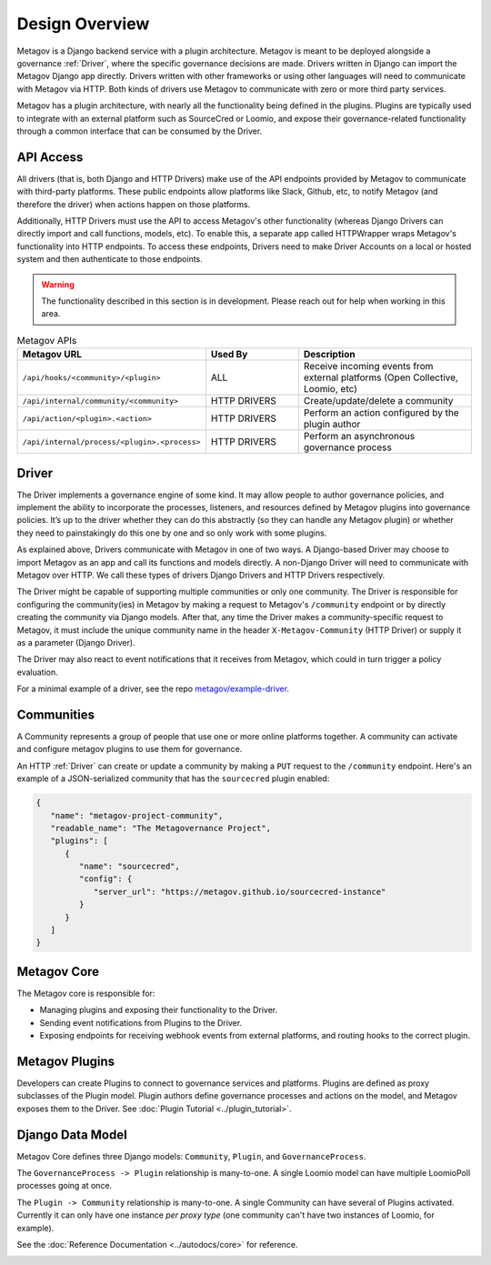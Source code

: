 Design Overview
===============

Metagov is a Django backend service with a plugin architecture. Metagov is meant to be deployed alongside a governance :ref:`Driver`, where the specific governance decisions are made. Drivers written in Django can import the Metagov Django app directly. Drivers written with other frameworks or using other languages will need to communicate with Metagov via HTTP. Both kinds of drivers use Metagov to communicate with zero or more third party services.

Metagov has a plugin architecture, with nearly all the functionality being defined in the plugins. Plugins are typically used to integrate with an external platform such as SourceCred or Loomio, and expose their governance-related functionality through a common interface that can be consumed by the Driver.

.. image:: _static/20210408_diagram_driver_metagov.png
   :width: 600


API Access
--------------------------

All drivers (that is, both Django and HTTP Drivers) make use of the API endpoints provided by Metagov to communicate with third-party platforms. These public endpoints allow platforms like Slack, Github, etc, to notify Metagov (and therefore the driver) when actions happen on those platforms.

Additionally, HTTP Drivers must use the API to access Metagov's other functionality (whereas Django Drivers can directly import and call functions, models, etc). To enable this, a separate app called HTTPWrapper wraps Metagov's functionality into HTTP endpoints. To access these endpoints, Drivers need to make Driver Accounts on a local or hosted system and then authenticate to those endpoints.

.. WARNING::

    The functionality described in this section is in development. Please reach out for help when working in this area.


.. list-table:: Metagov APIs
   :widths: 40 21 39
   :header-rows: 1

   * - Metagov URL
     - Used By
     - Description
   * - ``/api/hooks/<community>/<plugin>``
     - ALL
     - Receive incoming events from external platforms (Open Collective, Loomio, etc)
   * - ``/api/internal/community/<community>``
     - HTTP DRIVERS
     - Create/update/delete a community
   * - ``/api/action/<plugin>.<action>``
     - HTTP DRIVERS
     - Perform an action configured by the plugin author
   * - ``/api/internal/process/<plugin>.<process>``
     - HTTP DRIVERS
     - Perform an asynchronous governance process

Driver
------

The Driver implements a governance engine of some kind. It may allow people to author governance policies, and implement the ability to incorporate the processes, listeners, and resources defined by Metagov plugins into governance policies. It’s up to the driver whether they can do this abstractly (so they can handle any Metagov plugin) or whether they need to painstakingly do this one by one and so only work with some plugins.

As explained above, Drivers communicate with Metagov in one of two ways. A Django-based Driver may choose to import Metagov as an app and call its functions and models directly. A non-Django Driver will need to communicate with Metagov over HTTP. We call these types of drivers Django Drivers and HTTP Drivers respectively.

The Driver might be capable of supporting multiple communities or only one community. The Driver is responsible for configuring the community(ies) in Metagov by making a request to Metagov's ``/community`` endpoint or by directly creating the community via Django models. After that, any time the Driver makes a community-specific request to Metagov, it must include the unique community name in the header ``X-Metagov-Community`` (HTTP Driver) or supply it as a parameter (Django Driver).

The Driver may also react to event notifications that it receives from Metagov, which could in turn trigger a policy evaluation.

For a minimal example of a driver, see the repo `metagov/example-driver <https://github.com/metagov/example-driver>`_.


Communities
-----------

A Community represents a group of people that use one or more online platforms together. A community can activate and configure metagov plugins to use them for governance.

An HTTP :ref:`Driver` can create or update a community by making a ``PUT`` request to the ``/community`` endpoint. Here's an example of a JSON-serialized community that has the ``sourcecred`` plugin enabled:

.. code-block:: json

   {
      "name": "metagov-project-community",
      "readable_name": "The Metagovernance Project",
      "plugins": [
         {
            "name": "sourcecred",
            "config": {
               "server_url": "https://metagov.github.io/sourcecred-instance"
            }
         }
      ]
   }


Metagov Core
------------

The Metagov core is responsible for:

* Managing plugins and exposing their functionality to the Driver.
* Sending event notifications from Plugins to the Driver.
* Exposing endpoints for receiving webhook events from external platforms, and routing hooks to the correct plugin.

Metagov Plugins
---------------

Developers can create Plugins to connect to governance services and platforms.
Plugins are defined as proxy subclasses of the Plugin model.
Plugin authors define governance processes and actions on the model, and Metagov exposes them to the Driver.
See :doc:`Plugin Tutorial <../plugin_tutorial>`.

Django Data Model
-----------------

Metagov Core defines three Django models: ``Community``, ``Plugin``, and ``GovernanceProcess``.

The ``GovernanceProcess -> Plugin`` relationship is many-to-one. A single Loomio model can have multiple LoomioPoll processes going at once.

The ``Plugin -> Community`` relationship is many-to-one. A single Community can have several of Plugins activated. Currently it can only have one instance `per proxy type` (one community can't have two instances of Loomio, for example).

See the :doc:`Reference Documentation <../autodocs/core>` for reference.

.. image:: _static/20210324_django_schema_graph.png
   :width: 800
